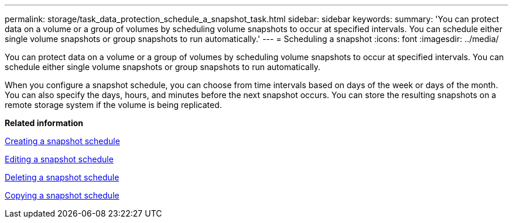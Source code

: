 ---
permalink: storage/task_data_protection_schedule_a_snapshot_task.html
sidebar: sidebar
keywords: 
summary: 'You can protect data on a volume or a group of volumes by scheduling volume snapshots to occur at specified intervals. You can schedule either single volume snapshots or group snapshots to run automatically.'
---
= Scheduling a snapshot
:icons: font
:imagesdir: ../media/

[.lead]
You can protect data on a volume or a group of volumes by scheduling volume snapshots to occur at specified intervals. You can schedule either single volume snapshots or group snapshots to run automatically.

When you configure a snapshot schedule, you can choose from time intervals based on days of the week or days of the month. You can also specify the days, hours, and minutes before the next snapshot occurs. You can store the resulting snapshots on a remote storage system if the volume is being replicated.

*Related information*

xref:task_data_protection_create_a_snapshot_schedule.adoc[Creating a snapshot schedule]

xref:task_data_protection_edit_a_snapshot_schedule.adoc[Editing a snapshot schedule]

xref:task_data_protection_delete_a_snapshot_schedule.adoc[Deleting a snapshot schedule]

xref:task_data_protection_copy_a_snapshot_schedule.adoc[Copying a snapshot schedule]
